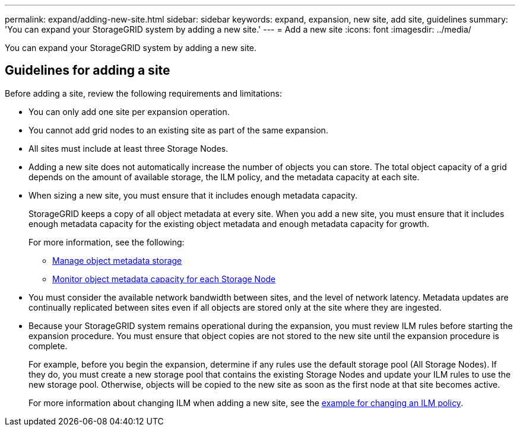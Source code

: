 ---
permalink: expand/adding-new-site.html
sidebar: sidebar
keywords: expand, expansion, new site, add site, guidelines
summary: 'You can expand your StorageGRID system by adding a new site.'
---
= Add a new site
:icons: font
:imagesdir: ../media/

[.lead]
You can expand your StorageGRID system by adding a new site.

== Guidelines for adding a site

Before adding a site, review the following requirements and limitations:

* You can only add one site per expansion operation.
* You cannot add grid nodes to an existing site as part of the same expansion.
* All sites must include at least three Storage Nodes.
* Adding a new site does not automatically increase the number of objects you can store. The total object capacity of a grid depends on the amount of available storage, the ILM policy, and the metadata capacity at each site.
* When sizing a new site, you must ensure that it includes enough metadata capacity.
+
StorageGRID keeps a copy of all object metadata at every site. When you add a new site, you must ensure that it includes enough metadata capacity for the existing object metadata and enough metadata capacity for growth.
+
For more information, see the following:

** xref:../admin/managing-object-metadata-storage.adoc[Manage object metadata storage]

** xref:../monitor/monitoring-storage-capacity.adoc#monitor-object-metadata-capacity-for-each-storage-node[Monitor object metadata capacity for each Storage Node]

* You must consider the available network bandwidth between sites, and the level of network latency. Metadata updates are continually replicated between sites even if all objects are stored only at the site where they are ingested.
* Because your StorageGRID system remains operational during the expansion, you must review ILM rules before starting the expansion procedure. You must ensure that object copies are not stored to the new site until the expansion procedure is complete.
+
For example, before you begin the expansion, determine if any rules use the default storage pool (All Storage Nodes). If they do, you must create a new storage pool that contains the existing Storage Nodes and update your ILM rules to use the new storage pool. Otherwise, objects will be copied to the new site as soon as the first node at that site becomes active.
+
For more information about changing ILM when adding a new site, see the xref:../ilm/example-6-changing-ilm-policy.adoc[example for changing an ILM policy].
